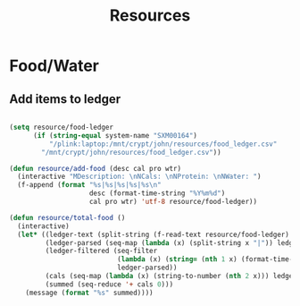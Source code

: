 #+title: Resources
#+PROPERTY: header-args:emacs-lisp :tangle ../emacs.d/resources.el

* Food/Water
** Add items to ledger

#+begin_src emacs-lisp

  (setq resource/food-ledger
        (if (string-equal system-name "SXM00164")
            "/plink:laptop:/mnt/crypt/john/resources/food_ledger.csv"
          "/mnt/crypt/john/resources/food_ledger.csv"))

  (defun resource/add-food (desc cal pro wtr)
    (interactive "MDescription: \nNCals: \nNProtein: \nNWater: ")
    (f-append (format "%s|%s|%s|%s|%s\n"
                      desc (format-time-string "%Y%m%d")
                      cal pro wtr) 'utf-8 resource/food-ledger))

  (defun resource/total-food ()
    (interactive)
    (let* ((ledger-text (split-string (f-read-text resource/food-ledger) "\n"))
           (ledger-parsed (seq-map (lambda (x) (split-string x "|")) ledger-text))
           (ledger-filtered (seq-filter
                             (lambda (x) (string= (nth 1 x) (format-time-string "%Y%m%d")))
                             ledger-parsed))
           (cals (seq-map (lambda (x) (string-to-number (nth 2 x))) ledger-filtered))
           (summed (seq-reduce '+ cals 0)))
      (message (format "%s" summed))))

#+end_src
